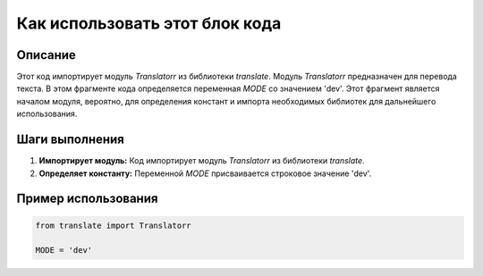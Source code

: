 Как использовать этот блок кода
=========================================================================================

Описание
-------------------------
Этот код импортирует модуль `Translatorr` из библиотеки `translate`.  Модуль `Translatorr` предназначен для перевода текста.  В этом фрагменте кода определяется переменная `MODE` со значением 'dev'.  Этот фрагмент является началом модуля, вероятно, для определения констант и импорта необходимых библиотек для дальнейшего использования.

Шаги выполнения
-------------------------
1. **Импортирует модуль:** Код импортирует модуль `Translatorr` из библиотеки `translate`.
2. **Определяет константу:** Переменной `MODE` присваивается строковое значение 'dev'.

Пример использования
-------------------------
.. code-block:: python

    from translate import Translatorr
    
    MODE = 'dev'